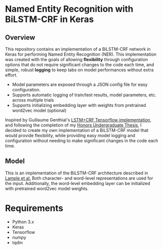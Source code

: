 * Named Entity Recognition with BiLSTM-CRF in Keras 
** Overview
This repository contains an implementation of a BiLSTM-CRF network in Keras for performing Named Entity Recognition (NER). This implementation was created with the goals of allowing *flexibility* through configuration options that do not require significant changes to the code each time, and simple, robust *logging* to keep tabs on model performances without extra effort.

- Model parameters are exposed through a JSON config file for easy configuration.
- Supports automatic logging of train/test results, model parameters, etc. across multiple trials
- Supports initializing embedding layer with weights from pretrained word2vec model (optional)

Inspired by Guillaume Genthial's [[https://github.com/guillaumegenthial/sequence_tagging][LSTM+CRF Tensorflow implementation]], and following the completion of my [[https://repository.asu.edu/items/48493][Honors Undergraduate Thesis]], I decided to create my own implementation of a BiLSTM-CRF model that would provide flexibility, while providing easy model logging and configuration without needing to make significant changes in the code each time.

** Model
This is an implementation of the BiLSTM-CRF architecture described in [[https://arxiv.org/abs/1603.01360][Lample et al.]] Both character- and word-level representations are used for the input. Additionally, the word-level embedding layer can be initialized with pretrained word2vec model weights. 

[[./docs/resources/BiLSTM-CRF.png]]




* Requirements
- Python 3.x
- Keras
- Tensorflow
- numpy
- tqdm
